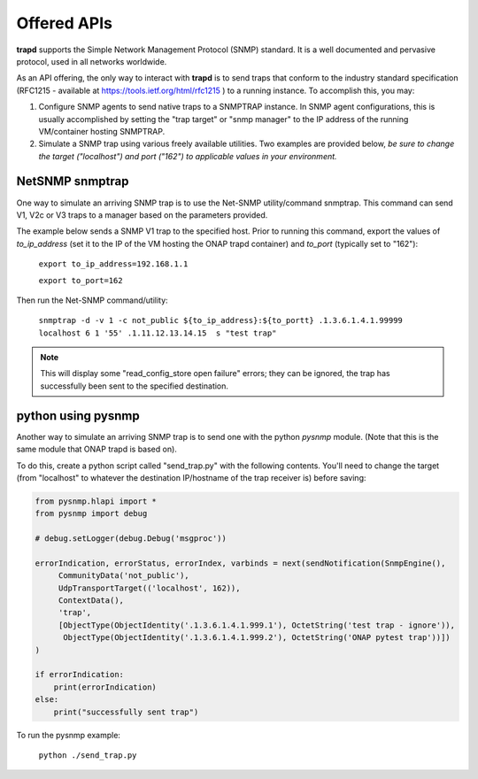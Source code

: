 .. This work is licensed under a Creative Commons Attribution 4.0 International License.
.. http://creativecommons.org/licenses/by/4.0
.. _snmpofferedapis:

Offered APIs
============

**trapd** supports the Simple Network Management Protocol (SNMP)
standard.  It is a well documented and pervasive protocol,
used in all networks worldwide.

As an API offering, the only way to interact with **trapd** is
to send traps that conform to the industry standard specification
(RFC1215 - available at https://tools.ietf.org/html/rfc1215 ) to a
running instance.  To accomplish this, you may:

1. Configure SNMP agents to send native traps to a SNMPTRAP instance.
   In SNMP agent configurations, this is usually accomplished by
   setting the "trap target" or "snmp manager" to the IP address
   of the running VM/container hosting SNMPTRAP.

2. Simulate a SNMP trap using various freely available utilities.  Two
   examples are provided below, *be sure to change the target
   ("localhost") and port ("162") to applicable values in your
   environment.*

NetSNMP snmptrap
----------------

One way to simulate an arriving SNMP trap is to use the Net-SNMP utility/command snmptrap.  
This command can send V1, V2c or V3 traps to a manager based on the parameters provided.

The example below sends a SNMP V1 trap to the specified host.  Prior to running this command, export 
the values of *to_ip_address* (set it to the IP of the VM hosting the ONAP trapd container) and *to_port* (typically
set to "162"):

   ``export to_ip_address=192.168.1.1``

   ``export to_port=162``

Then run the Net-SNMP command/utility:

   ``snmptrap -d -v 1 -c not_public ${to_ip_address}:${to_portt} .1.3.6.1.4.1.99999 localhost 6 1 '55' .1.11.12.13.14.15  s "test trap"``

.. note::

   This will display some "read_config_store open failure" errors;
   they can be ignored, the trap has successfully been sent to the
   specified destination.

python using pysnmp
-------------------

Another way to simulate an arriving SNMP trap is to send one with the python *pysnmp* module.  (Note that this
is the same module that ONAP trapd is based on).  

To do this, create a python script called "send_trap.py" with the following contents.  You'll need to change the 
target (from "localhost" to whatever the destination IP/hostname of the trap receiver is) before saving:

.. code-block:: python

        from pysnmp.hlapi import *
        from pysnmp import debug
        
        # debug.setLogger(debug.Debug('msgproc'))
        
        errorIndication, errorStatus, errorIndex, varbinds = next(sendNotification(SnmpEngine(),
             CommunityData('not_public'),
             UdpTransportTarget(('localhost', 162)),
             ContextData(),
             'trap',
             [ObjectType(ObjectIdentity('.1.3.6.1.4.1.999.1'), OctetString('test trap - ignore')),
              ObjectType(ObjectIdentity('.1.3.6.1.4.1.999.2'), OctetString('ONAP pytest trap'))])
        )
        
        if errorIndication:
            print(errorIndication)
        else:
            print("successfully sent trap")

To run the pysnmp example:

   ``python ./send_trap.py``
